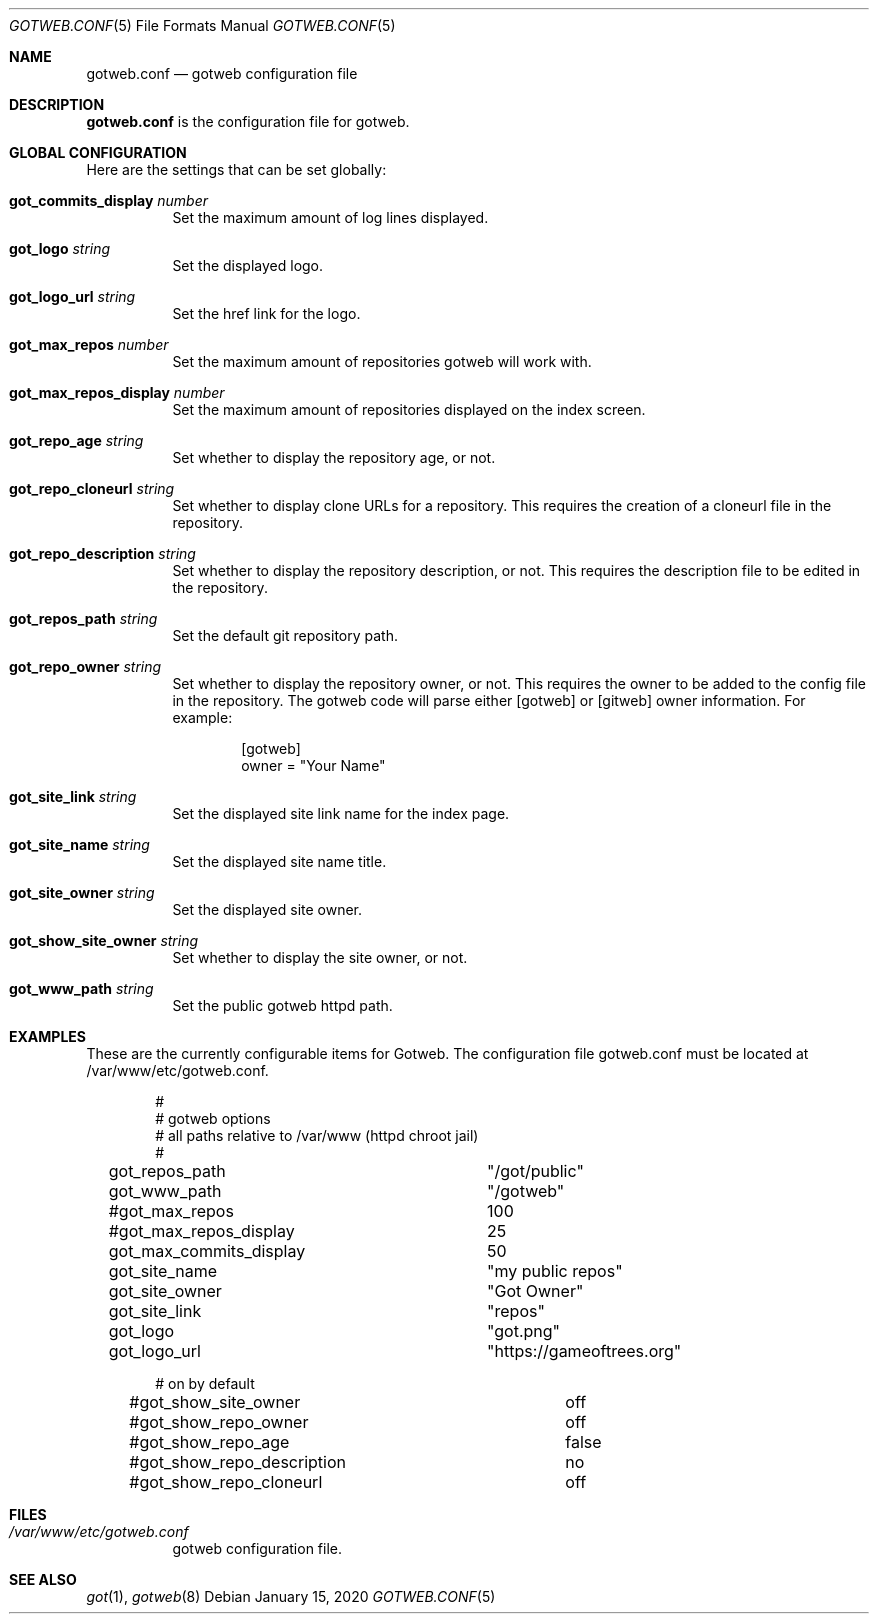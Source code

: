 .\"
.\" Copyright (c) 2020 Tracey Emery <tracey@traceyemery.net>
.\"
.\" Permission to use, copy, modify, and distribute this software for any
.\" purpose with or without fee is hereby granted, provided that the above
.\" copyright notice and this permission notice appear in all copies.
.\"
.\" THE SOFTWARE IS PROVIDED "AS IS" AND THE AUTHOR DISCLAIMS ALL WARRANTIES
.\" WITH REGARD TO THIS SOFTWARE INCLUDING ALL IMPLIED WARRANTIES OF
.\" MERCHANTABILITY AND FITNESS. IN NO EVENT SHALL THE AUTHOR BE LIABLE FOR
.\" ANY SPECIAL, DIRECT, INDIRECT, OR CONSEQUENTIAL DAMAGES OR ANY DAMAGES
.\" WHATSOEVER RESULTING FROM LOSS OF USE, DATA OR PROFITS, WHETHER IN AN
.\" ACTION OF CONTRACT, NEGLIGENCE OR OTHER TORTIOUS ACTION, ARISING OUT OF
.\" OR IN CONNECTION WITH THE USE OR PERFORMANCE OF THIS SOFTWARE.
.\"
.Dd $Mdocdate: January 15 2020 $
.Dt GOTWEB.CONF 5
.Os
.Sh NAME
.Nm gotweb.conf
.Nd gotweb configuration file
.Sh DESCRIPTION
.Nm
is the configuration file for gotweb.
.Sh GLOBAL CONFIGURATION
Here are the settings that can be set globally:
.Bl -tag -width Ds
.It Ic got_commits_display Ar number
Set the maximum amount of log lines displayed.
.It Ic got_logo Ar string
Set the displayed logo.
.It Ic got_logo_url Ar string
Set the href link for the logo.
.It Ic got_max_repos Ar number
Set the maximum amount of repositories gotweb will work with.
.It Ic got_max_repos_display Ar number
Set the maximum amount of repositories displayed on the index screen.
.It Ic got_repo_age Ar string
Set whether to display the repository age, or not.
.It Ic got_repo_cloneurl Ar string
Set whether to display clone URLs for a repository.
This requires the creation of a cloneurl file in the repository.
.It Ic got_repo_description Ar string
Set whether to display the repository description, or not.
This requires the description file to be edited in the repository.
.It Ic got_repos_path Ar string
Set the default git repository path.
.It Ic got_repo_owner Ar string
Set whether to display the repository owner, or not.
This requires the owner to be added to the config file in the repository.
The gotweb code will parse either [gotweb] or [gitweb] owner information.
For example:
.Bd -literal -offset indent
[gotweb]
owner = "Your Name"
.Ed
.It Ic got_site_link Ar string
Set the displayed site link name for the index page.
.It Ic got_site_name Ar string
Set the displayed site name title.
.It Ic got_site_owner Ar string
Set the displayed site owner.
.It Ic got_show_site_owner Ar string
Set whether to display the site owner, or not.
.It Ic got_www_path Ar string
Set the public gotweb httpd path.
.El
.Sh EXAMPLES
These are the currently configurable items for Gotweb.
The configuration file gotweb.conf must be located at /var/www/etc/gotweb.conf.
.Bd -literal -offset indent

#
# gotweb options
# all paths relative to /var/www (httpd chroot jail)
#

got_repos_path			"/got/public"
got_www_path			"/gotweb"

#got_max_repos			100
#got_max_repos_display		25
got_max_commits_display		50

got_site_name			"my public repos"
got_site_owner			"Got Owner"
got_site_link			"repos"

got_logo			"got.png"
got_logo_url			"https://gameoftrees.org"

# on by default
#got_show_site_owner		off
#got_show_repo_owner		off
#got_show_repo_age		false
#got_show_repo_description	no
#got_show_repo_cloneurl		off
.Ed
.Sh FILES
.Bl -tag -width Ds -compact
.It Pa /var/www/etc/gotweb.conf
gotweb configuration file.
.El
.Sh SEE ALSO
.Xr got 1 ,
.Xr gotweb 8
